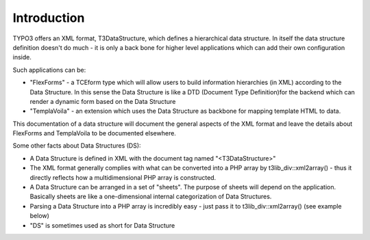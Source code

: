 ﻿

.. ==================================================
.. FOR YOUR INFORMATION
.. --------------------------------------------------
.. -*- coding: utf-8 -*- with BOM.

.. ==================================================
.. DEFINE SOME TEXTROLES
.. --------------------------------------------------
.. role::   underline
.. role::   typoscript(code)
.. role::   ts(typoscript)
   :class:  typoscript
.. role::   php(code)


Introduction
^^^^^^^^^^^^

TYPO3 offers an XML format, T3DataStructure, which defines a
hierarchical data structure. In itself the data structure definition
doesn't do much - it is only a back bone for higher level applications
which can add their own configuration inside.

Such applications can be:

- "FlexForms" - a TCEform type which will allow users to build
  information hierarchies (in XML) according to the Data Structure. In
  this sense the Data Structure is like a DTD (Document Type
  Definition)for the backend which can render a dynamic form based on
  the Data Structure

- "TemplaVoila" - an extension which uses the Data Structure as backbone
  for mapping template HTML to data.

This documentation of a data structure will document the general
aspects of the XML format and leave the details about FlexForms and
TemplaVoila to be documented elsewhere.

Some other facts about Data Structures (DS):

- A Data Structure is defined in XML with the document tag named
  "<T3DataStructure>"

- The XML format generally complies with what can be converted into a
  PHP array by t3lib\_div::xml2array() - thus it directly reflects how a
  multidimensional PHP array is constructed.

- A Data Structure can be arranged in a set of "sheets". The purpose of
  sheets will depend on the application. Basically sheets are like a
  one-dimensional internal categorization of Data Structures.

- Parsing a Data Structure into a PHP array is incredibly easy - just
  pass it to t3lib\_div::xml2array() (see example below)

- "DS" is sometimes used as short for Data Structure


